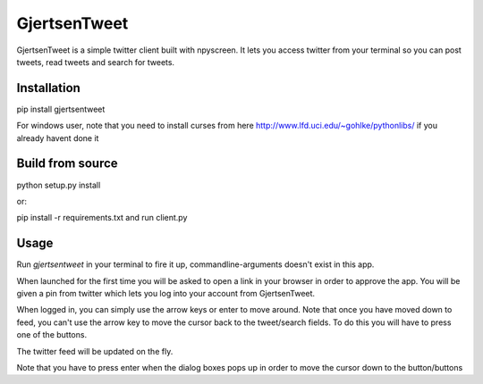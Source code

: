 GjertsenTweet
=============

GjertsenTweet is a simple twitter client built with npyscreen. It lets you
access twitter from your terminal so you can post tweets, read tweets and search 
for tweets.

.. image:: http://i.imgur.com/t3bofl5.png

Installation
------------

pip install gjertsentweet

For windows user, note that you need to install curses from here
http://www.lfd.uci.edu/~gohlke/pythonlibs/ if you already havent done it

Build from source
-----------------
python setup.py install

or:

pip install -r requirements.txt
and run client.py

Usage
-----
Run *gjertsentweet* in your terminal to fire it up, commandline-arguments doesn't
exist in this app.

When launched for the first time you will be asked to open a link in your browser
in order to approve the app. You will be given a pin from twitter which lets 
you log into your account from GjertsenTweet.

When logged in, you can simply use the arrow keys or enter to move around.
Note that once you have moved down to feed, you can't use the arrow key to
move the cursor back to the tweet/search fields. To do this you will have to
press one of the buttons.

The twitter feed will be updated on the fly.

Note that you have to press enter when the dialog boxes pops up in order
to move the cursor down to the button/buttons

